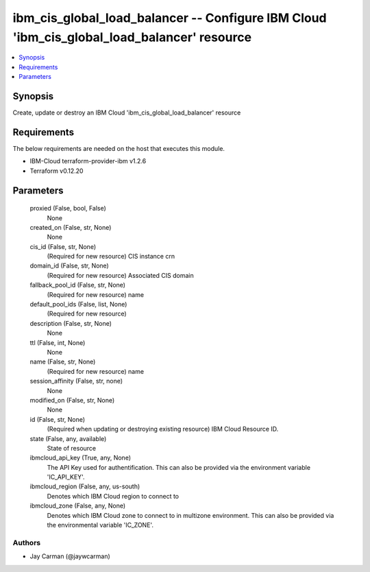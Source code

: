 
ibm_cis_global_load_balancer -- Configure IBM Cloud 'ibm_cis_global_load_balancer' resource
===========================================================================================

.. contents::
   :local:
   :depth: 1


Synopsis
--------

Create, update or destroy an IBM Cloud 'ibm_cis_global_load_balancer' resource



Requirements
------------
The below requirements are needed on the host that executes this module.

- IBM-Cloud terraform-provider-ibm v1.2.6
- Terraform v0.12.20



Parameters
----------

  proxied (False, bool, False)
    None


  created_on (False, str, None)
    None


  cis_id (False, str, None)
    (Required for new resource) CIS instance crn


  domain_id (False, str, None)
    (Required for new resource) Associated CIS domain


  fallback_pool_id (False, str, None)
    (Required for new resource) name


  default_pool_ids (False, list, None)
    (Required for new resource)


  description (False, str, None)
    None


  ttl (False, int, None)
    None


  name (False, str, None)
    (Required for new resource) name


  session_affinity (False, str, none)
    None


  modified_on (False, str, None)
    None


  id (False, str, None)
    (Required when updating or destroying existing resource) IBM Cloud Resource ID.


  state (False, any, available)
    State of resource


  ibmcloud_api_key (True, any, None)
    The API Key used for authentification. This can also be provided via the environment variable 'IC_API_KEY'.


  ibmcloud_region (False, any, us-south)
    Denotes which IBM Cloud region to connect to


  ibmcloud_zone (False, any, None)
    Denotes which IBM Cloud zone to connect to in multizone environment. This can also be provided via the environmental variable 'IC_ZONE'.













Authors
~~~~~~~

- Jay Carman (@jaywcarman)

